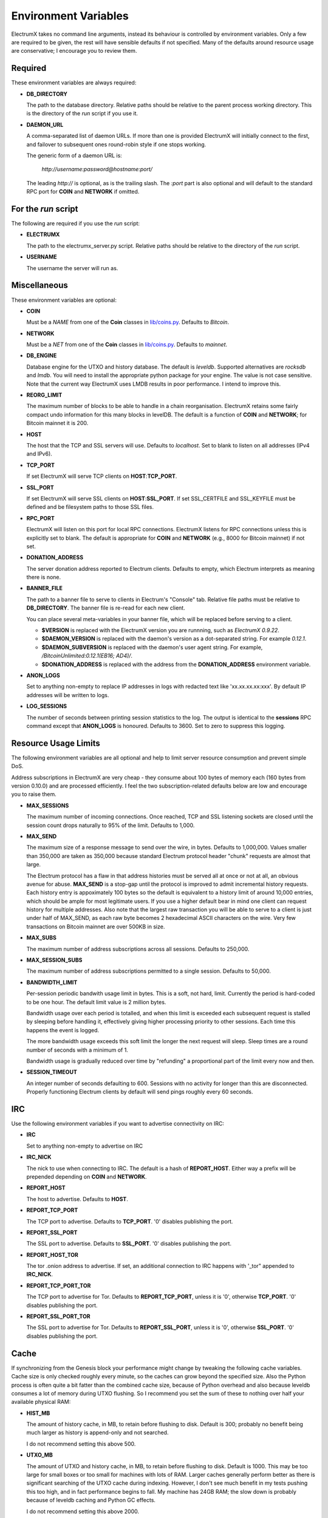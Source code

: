 =====================
Environment Variables
=====================

ElectrumX takes no command line arguments, instead its behaviour is
controlled by environment variables.  Only a few are required to be
given, the rest will have sensible defaults if not specified.  Many of
the defaults around resource usage are conservative; I encourage you
to review them.

Required
--------

These environment variables are always required:

* **DB_DIRECTORY**

  The path to the database directory.  Relative paths should be
  relative to the parent process working directory.  This is the
  directory of the `run` script if you use it.

* **DAEMON_URL**

  A comma-separated list of daemon URLs.  If more than one is provided
  ElectrumX will initially connect to the first, and failover to
  subsequent ones round-robin style if one stops working.

  The generic form of a daemon URL is:

     `http://username:password@hostname:port/`

  The leading `http://` is optional, as is the trailing slash.  The
  `:port` part is also optional and will default to the standard RPC
  port for **COIN** and **NETWORK** if omitted.


For the `run` script
--------------------

The following are required if you use the `run` script:

* **ELECTRUMX**

  The path to the electrumx_server.py script.  Relative paths should
  be relative to the directory of the `run` script.

* **USERNAME**

  The username the server will run as.

Miscellaneous
-------------

These environment variables are optional:

* **COIN**

  Must be a *NAME* from one of the **Coin** classes in
  `lib/coins.py`_.  Defaults to `Bitcoin`.

* **NETWORK**

  Must be a *NET* from one of the **Coin** classes in `lib/coins.py`_.
  Defaults to `mainnet`.

* **DB_ENGINE**

  Database engine for the UTXO and history database.  The default is
  `leveldb`.  Supported alternatives are `rocksdb` and `lmdb`.  You
  will need to install the appropriate python package for your engine.
  The value is not case sensitive.  Note that the current way
  ElectrumX uses LMDB results in poor performance.  I intend to improve
  this.

* **REORG_LIMIT**

  The maximum number of blocks to be able to handle in a chain
  reorganisation.  ElectrumX retains some fairly compact undo
  information for this many blocks in levelDB.  The default is a
  function of **COIN** and **NETWORK**; for Bitcoin mainnet it is 200.

* **HOST**

  The host that the TCP and SSL servers will use.  Defaults to
  `localhost`.  Set to blank to listen on all addresses (IPv4 and IPv6).

* **TCP_PORT**

  If set ElectrumX will serve TCP clients on **HOST**:**TCP_PORT**.

* **SSL_PORT**

  If set ElectrumX will serve SSL clients on **HOST**:**SSL_PORT**.
  If set SSL_CERTFILE and SSL_KEYFILE must be defined and be
  filesystem paths to those SSL files.

* **RPC_PORT**

  ElectrumX will listen on this port for local RPC connections.
  ElectrumX listens for RPC connections unless this is explicitly set
  to blank.  The default is appropriate for **COIN** and **NETWORK**
  (e.g., 8000 for Bitcoin mainnet) if not set.

* **DONATION_ADDRESS**

  The server donation address reported to Electrum clients.  Defaults
  to empty, which Electrum interprets as meaning there is none.

* **BANNER_FILE**

  The path to a banner file to serve to clients in Electrum's
  "Console" tab.  Relative file paths must be relative to
  **DB_DIRECTORY**.  The banner file is re-read for each new client.

  You can place several meta-variables in your banner file, which will be
  replaced before serving to a client.

  + **$VERSION** is replaced with the ElectrumX version you are
    runnning, such as *ElectrumX 0.9.22*.
  + **$DAEMON_VERSION** is replaced with the daemon's version as a
    dot-separated string. For example *0.12.1*.
  + **$DAEMON_SUBVERSION** is replaced with the daemon's user agent
    string.  For example, `/BitcoinUnlimited:0.12.1(EB16; AD4)/`.
  + **$DONATION_ADDRESS** is replaced with the address from the
    **DONATION_ADDRESS** environment variable.

* **ANON_LOGS**

  Set to anything non-empty to replace IP addresses in logs with
  redacted text like 'xx.xx.xx.xx:xxx'.  By default IP addresses will
  be written to logs.

* **LOG_SESSIONS**

  The number of seconds between printing session statistics to the
  log.  The output is identical to the **sessions** RPC command except
  that **ANON_LOGS** is honoured.  Defaults to 3600.  Set to zero to
  suppress this logging.

Resource Usage Limits
---------------------

The following environment variables are all optional and help to limit
server resource consumption and prevent simple DoS.

Address subscriptions in ElectrumX are very cheap - they consume about
100 bytes of memory each (160 bytes from version 0.10.0) and are
processed efficiently.  I feel the two subscription-related defaults
below are low and encourage you to raise them.

* **MAX_SESSIONS**

  The maximum number of incoming connections.  Once reached, TCP and
  SSL listening sockets are closed until the session count drops
  naturally to 95% of the limit.  Defaults to 1,000.

* **MAX_SEND**

  The maximum size of a response message to send over the wire, in
  bytes.  Defaults to 1,000,000.  Values smaller than 350,000 are
  taken as 350,000 because standard Electrum protocol header "chunk"
  requests are almost that large.

  The Electrum protocol has a flaw in that address histories must be
  served all at once or not at all, an obvious avenue for abuse.
  **MAX_SEND** is a stop-gap until the protocol is improved to admit
  incremental history requests.  Each history entry is appoximately
  100 bytes so the default is equivalent to a history limit of around
  10,000 entries, which should be ample for most legitimate users.  If
  you use a higher default bear in mind one client can request history
  for multiple addresses.  Also note that the largest raw transaction
  you will be able to serve to a client is just under half of
  MAX_SEND, as each raw byte becomes 2 hexadecimal ASCII characters on
  the wire.  Very few transactions on Bitcoin mainnet are over 500KB
  in size.

* **MAX_SUBS**

  The maximum number of address subscriptions across all sessions.
  Defaults to 250,000.

* **MAX_SESSION_SUBS**

  The maximum number of address subscriptions permitted to a single
  session.  Defaults to 50,000.

* **BANDWIDTH_LIMIT**

  Per-session periodic bandwith usage limit in bytes.  This is a soft,
  not hard, limit.  Currently the period is hard-coded to be one hour.
  The default limit value is 2 million bytes.

  Bandwidth usage over each period is totalled, and when this limit is
  exceeded each subsequent request is stalled by sleeping before
  handling it, effectively giving higher processing priority to other
  sessions.  Each time this happens the event is logged.

  The more bandwidth usage exceeds this soft limit the longer the next
  request will sleep.  Sleep times are a round number of seconds with
  a minimum of 1.

  Bandwidth usage is gradually reduced over time by "refunding" a
  proportional part of the limit every now and then.

* **SESSION_TIMEOUT**

  An integer number of seconds defaulting to 600.  Sessions with no
  activity for longer than this are disconnected.  Properly
  functioning Electrum clients by default will send pings roughly
  every 60 seconds.

IRC
---

Use the following environment variables if you want to advertise
connectivity on IRC:

* **IRC**

  Set to anything non-empty to advertise on IRC

* **IRC_NICK**

  The nick to use when connecting to IRC.  The default is a hash of
  **REPORT_HOST**.  Either way a prefix will be prepended depending on
  **COIN** and **NETWORK**.

* **REPORT_HOST**

  The host to advertise.  Defaults to **HOST**.

* **REPORT_TCP_PORT**

  The TCP port to advertise.  Defaults to **TCP_PORT**.  '0' disables
  publishing the port.

* **REPORT_SSL_PORT**

  The SSL port to advertise.  Defaults to **SSL_PORT**.  '0' disables
  publishing the port.

* **REPORT_HOST_TOR**

  The tor .onion address to advertise.  If set, an additional
  connection to IRC happens with '_tor" appended to **IRC_NICK**.

* **REPORT_TCP_PORT_TOR**

  The TCP port to advertise for Tor.  Defaults to **REPORT_TCP_PORT**,
  unless it is '0', otherwise **TCP_PORT**.  '0' disables publishing
  the port.

* **REPORT_SSL_PORT_TOR**

  The SSL port to advertise for Tor.  Defaults to **REPORT_SSL_PORT**,
  unless it is '0', otherwise **SSL_PORT**.  '0' disables publishing
  the port.

Cache
-----

If synchronizing from the Genesis block your performance might change
by tweaking the following cache variables.  Cache size is only checked
roughly every minute, so the caches can grow beyond the specified
size.  Also the Python process is often quite a bit fatter than the
combined cache size, because of Python overhead and also because
leveldb consumes a lot of memory during UTXO flushing.  So I recommend
you set the sum of these to nothing over half your available physical
RAM:

* **HIST_MB**

  The amount of history cache, in MB, to retain before flushing to
  disk.  Default is 300; probably no benefit being much larger as
  history is append-only and not searched.

  I do not recommend setting this above 500.

* **UTXO_MB**

  The amount of UTXO and history cache, in MB, to retain before
  flushing to disk.  Default is 1000.  This may be too large for small
  boxes or too small for machines with lots of RAM.  Larger caches
  generally perform better as there is significant searching of the
  UTXO cache during indexing.  However, I don't see much benefit in my
  tests pushing this too high, and in fact performance begins to fall.
  My machine has 24GB RAM; the slow down is probably because of
  leveldb caching and Python GC effects.

  I do not recommend setting this above 2000.

Debugging
---------

The following are for debugging purposes:

* **FORCE_REORG**

  If set to a positive integer, it will simulate a reorg of the
  blockchain for that number of blocks on startup.  Although it should
  fail gracefully if set to a value greater than **REORG_LIMIT**, I do
  not recommend it as I have not tried it and there is a chance your
  DB might corrupt.

.. _lib/coins.py: https://github.com/kyuupichan/electrumx/blob/master/lib/coins.py
